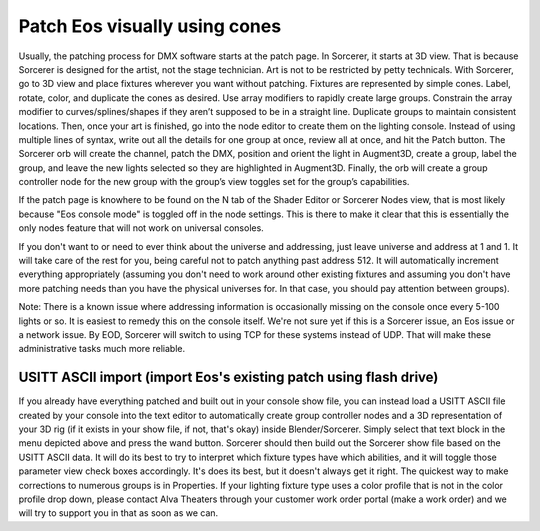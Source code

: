 Patch Eos visually using cones
===============================

.. figure:: ../source/_static/node_patch.png
   :align: center
   :alt: Node patch
   :width: 300px

Usually, the patching process for DMX software starts at the patch page. In Sorcerer, it starts at 3D view. That is because Sorcerer is designed for the artist, not the stage technician. Art is not to be restricted by petty technicals. With Sorcerer, go to 3D view and place fixtures wherever you want without patching. Fixtures are represented by simple cones. Label, rotate, color, and duplicate the cones as desired. Use array modifiers to rapidly create large groups. Constrain the array modifier to curves/splines/shapes if they aren’t supposed to be in a straight line. Duplicate groups to maintain consistent locations. Then, once your art is finished, go into the node editor to create them on the lighting console. Instead of using multiple lines of syntax, write out all the details for one group at once, review all at once, and hit the Patch button. The Sorcerer orb will create the channel, patch the DMX, position and orient the light in Augment3D, create a group, label the group, and leave the new lights selected so they are highlighted in Augment3D. Finally, the orb will create a group controller node for the new group with the group’s view toggles set for the group’s capabilities.

If the patch page is knowhere to be found on the N tab of the Shader Editor or Sorcerer Nodes view, that is most likely because "Eos console mode" is toggled off in the node settings. This is there to make it clear that this is essentially the only nodes feature that will not work on universal consoles.

If you don't want to or need to ever think about the universe and addressing, just leave universe and address at 1 and 1. It will take care of the rest for you, being careful not to patch anything past address 512. It will automatically increment everything appropriately (assuming you don't need to work around other existing fixtures and assuming you don't have more patching needs than you have the physical universes for. In that case, you should pay attention between groups). 

Note: There is a known issue where addressing information is occasionally missing on the console once every 5-100 lights or so. It is easiest to remedy this on the console itself. We're not sure yet if this is a Sorcerer issue, an Eos issue or a network issue. By EOD, Sorcerer will switch to using TCP for these systems instead of UDP. That will make these administrative tasks much more reliable.


USITT ASCII import (import Eos's existing patch using flash drive)
-------------------------------------------------------------------
If you already have everything patched and built out in your console show file, you can instead load a USITT ASCII file created by your console into the text editor to automatically create group controller nodes and a 3D representation of your 3D rig (if it exists in your show file, if not, that's okay) inside Blender/Sorcerer. Simply select that text block in the menu depicted above and press the wand button. Sorcerer should then build out the Sorcerer show file based on the USITT ASCII data. It will do its best to try to interpret which fixture types have which abilities, and it will toggle those parameter view check boxes accordingly. It's does its best, but it doesn't always get it right. The quickest way to make corrections to numerous groups is in Properties. If your lighting fixture type uses a color profile that is not in the color profile drop down, please contact Alva Theaters through your customer work order portal (make a work order) and we will try to support you in that as soon as we can.
